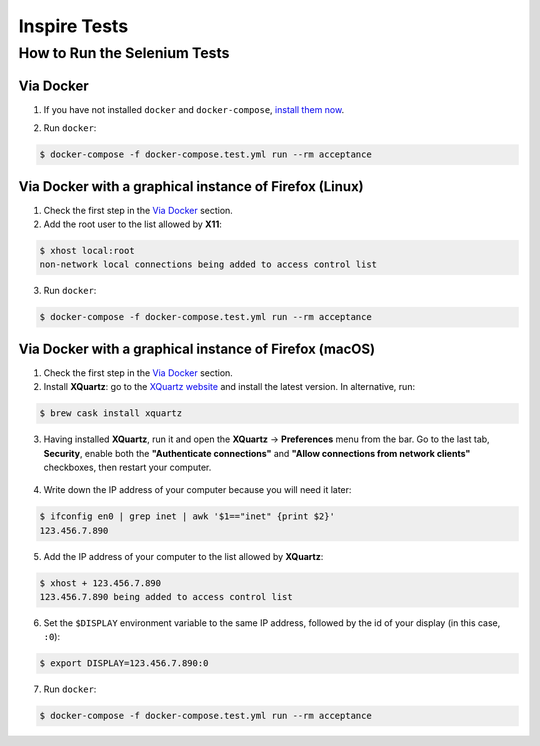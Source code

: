 ..
    This file is part of INSPIRE.
    Copyright (C) 2015, 2016, 2017 CERN.

    INSPIRE is free software: you can redistribute it and/or modify
    it under the terms of the GNU General Public License as published by
    the Free Software Foundation, either version 3 of the License, or
    (at your option) any later version.

    INSPIRE is distributed in the hope that it will be useful,
    but WITHOUT ANY WARRANTY; without even the implied warranty of
    MERCHANTABILITY or FITNESS FOR A PARTICULAR PURPOSE.  See the
    GNU General Public License for more details.

    You should have received a copy of the GNU General Public License
    along with INSPIRE. If not, see <http://www.gnu.org/licenses/>.

    In applying this licence, CERN does not waive the privileges and immunities
    granted to it by virtue of its status as an Intergovernmental Organization
    or submit itself to any jurisdiction.


Inspire Tests
=============

How to Run the Selenium Tests
-----------------------------

Via Docker
~~~~~~~~~~

1. If you have not installed ``docker`` and ``docker-compose``, `install them now`_.

.. _install them now: https://github.com/inspirehep/inspire-next/pull/1015

2. Run ``docker``:

.. code-block:: bash

  $ docker-compose -f docker-compose.test.yml run --rm acceptance


Via Docker with a graphical instance of Firefox (Linux)
~~~~~~~~~~~~~~~~~~~~~~~~~~~~~~~~~~~~~~~~~~~~~~~~~~~~~~~

1. Check the first step in the `Via Docker`_ section.

2. Add the root user to the list allowed by **X11**:

.. code-block:: bash

  $ xhost local:root
  non-network local connections being added to access control list

3. Run ``docker``:

.. code-block:: bash

  $ docker-compose -f docker-compose.test.yml run --rm acceptance


Via Docker with a graphical instance of Firefox (macOS)
~~~~~~~~~~~~~~~~~~~~~~~~~~~~~~~~~~~~~~~~~~~~~~~~~~~~~~~

1. Check the first step in the `Via Docker`_ section.

2. Install **XQuartz**: go to the `XQuartz website`_ and install the latest version.
   In alternative, run:

.. code-block:: bash

  $ brew cask install xquartz

.. _`XQuartz website`: https://www.xquartz.org/

3. Having installed **XQuartz**, run it and open the **XQuartz** ->
   **Preferences** menu from the bar. Go to the last tab, **Security**, enable
   both the **"Authenticate connections"** and **"Allow connections from network
   clients"** checkboxes, then restart your computer.

.. figure:: images/xquartz_security.jpg
  :align: center
  :alt: XQuartz security options we recommend.
  :scale: 45%

4. Write down the IP address of your computer because you will need it later:

.. code-block:: bash

  $ ifconfig en0 | grep inet | awk '$1=="inet" {print $2}'
  123.456.7.890

5. Add the IP address of your computer to the list allowed by **XQuartz**:

.. code-block:: bash

  $ xhost + 123.456.7.890
  123.456.7.890 being added to access control list

6. Set the ``$DISPLAY`` environment variable to the same IP address, followed by
   the id of your display (in this case, ``:0``):

.. code-block:: bash

  $ export DISPLAY=123.456.7.890:0

7. Run ``docker``:

.. code-block:: bash

  $ docker-compose -f docker-compose.test.yml run --rm acceptance
